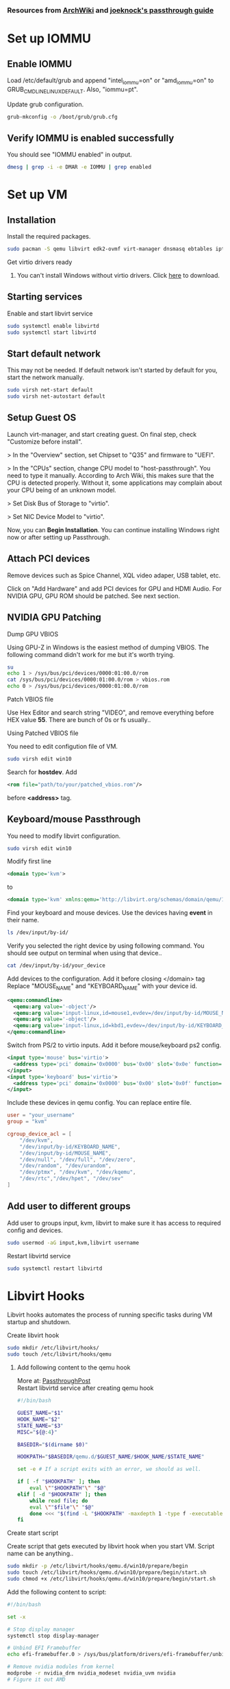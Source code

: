 *** Resources from [[https://wiki.archlinux.org/index.php/PCI_passthrough_via_OVMF][ArchWiki]] and [[https://github.com/joeknock90/Single-GPU-Passthrough][joeknock's passthrough guide]]
* Set up IOMMU
** Enable IOMMU
**** Load /etc/default/grub and append "intel_iommu=on" or "amd_iommu=on" to GRUB_CMDLINE_LINUX_DEFAULT. Also, "iommu=pt".
**** Update grub configuration.
#+BEGIN_SRC bash
  grub-mkconfig -o /boot/grub/grub.cfg
#+END_SRC
** Verify IOMMU is enabled successfully
**** You should see "IOMMU enabled" in output.
#+BEGIN_SRC bash
  dmesg | grep -i -e DMAR -e IOMMU | grep enabled
#+END_SRC
* Set up VM
** Installation
**** Install the required packages.
#+BEGIN_SRC bash
  sudo pacman -S qemu libvirt edk2-ovmf virt-manager dnsmasq ebtables iptables
#+END_SRC
**** Get virtio drivers ready
***** You can't install Windows without virtio drivers. Click [[https://fedorapeople.org/groups/virt/virtio-win/direct-downloads/stable-virtio/virtio-win.iso][here]] to download.
** Starting services
**** Enable and start libvirt service
#+BEGIN_SRC bash
  sudo systemctl enable libvirtd
  sudo systemctl start libvirtd
#+END_SRC
** Start default network
**** This may not be needed. If default network isn't started by default for you, start the network manually.
#+BEGIN_SRC bash
  sudo virsh net-start default
  sudo virsh net-autostart default
#+END_SRC
** Setup Guest OS
***** Launch virt-manager, and start creating guest. On final step, check "Customize before install".
***** > In the "Overview" section, set Chipset to "Q35" and firmware to "UEFI".
***** > In the "CPUs" section, change CPU model to "host-passthrough". You need to type it manually. According to Arch Wiki, this makes sure that the CPU is detected properly. Without it, some applications may complain about your CPU being of an unknown model.
***** > Set Disk Bus of Storage to "virtio".
***** > Set NIC Device Model to "virtio".
***** Now, you can *Begin Installation*. You can continue installing Windows right now or after setting up Passthrough.
** Attach PCI devices
**** Remove devices such as Spice Channel, XQL video adaper, USB tablet, etc.
**** Click on "Add Hardware" and add PCI devices for GPU and HDMI Audio. For NVIDIA GPU, GPU ROM should be patched. See next section.
** NVIDIA GPU Patching
**** Dump GPU VBIOS
Using GPU-Z in Windows is the easiest method of dumping VBIOS. The following command didn't work for me but it's worth trying.
#+BEGIN_SRC bash
  su
  echo 1 > /sys/bus/pci/devices/0000:01:00.0/rom
  cat /sys/bus/pci/devices/0000:01:00.0/rom > vbios.rom
  echo 0 > /sys/bus/pci/devices/0000:01:00.0/rom
#+END_SRC
**** Patch VBIOS file
Use Hex Editor and search string "VIDEO", and remove everything before HEX value *55*. There are bunch of 0s or fs usually..

**** Using Patched VBIOS file
You need to edit configution file of VM.
#+BEGIN_SRC bash
  sudo virsh edit win10
#+END_SRC
Search for *hostdev*. Add
#+BEGIN_SRC xml
  <rom file="path/to/your/patched_vbios.rom"/>
#+END_SRC
before *<address>* tag.
** Keyboard/mouse Passthrough
**** You need to modify libvirt configuration.
#+BEGIN_SRC bash
  sudo virsh edit win10
#+END_SRC
Modify first line
#+BEGIN_SRC xml
  <domain type='kvm'>
#+END_SRC
to
#+BEGIN_SRC xml
  <domain type='kvm' xmlns:qemu='http://libvirt.org/schemas/domain/qemu/1.0'>
#+END_SRC
**** Find your keyboard and mouse devices. Use the devices having *event* in their name.
#+BEGIN_SRC bash
  ls /dev/input/by-id/
#+END_SRC
**** Verify you selected the right device by using following command. You should see output on terminal when using that device..
#+BEGIN_SRC bash
  cat /dev/input/by-id/your_device
#+END_SRC
**** Add devices to the configuration. Add it before closing </domain> tag Replace "MOUSE_NAME" and "KEYBOARD_NAME" with your device id.
#+BEGIN_SRC xml
  <qemu:commandline>
    <qemu:arg value='-object'/>
    <qemu:arg value='input-linux,id=mouse1,evdev=/dev/input/by-id/MOUSE_NAME'/>
    <qemu:arg value='-object'/>
    <qemu:arg value='input-linux,id=kbd1,evdev=/dev/input/by-id/KEYBOARD_NAME,grab_all=on,repeat=on'/>
  </qemu:commandline>
#+END_SRC
**** Switch from PS/2 to virtio inputs. Add it before mouse/keyboard ps2 config.
#+BEGIN_SRC xml
  <input type='mouse' bus='virtio'>
    <address type='pci' domain='0x0000' bus='0x00' slot='0x0e' function='0x0'/>
  </input>
  <input type='keyboard' bus='virtio'>
    <address type='pci' domain='0x0000' bus='0x00' slot='0x0f' function='0x0'/>
  </input>
#+END_SRC
**** Include these devices in qemu config. You can replace entire file.
#+BEGIN_SRC conf
  user = "your_username"
  group = "kvm"

  cgroup_device_acl = [
      "/dev/kvm",
      "/dev/input/by-id/KEYBOARD_NAME",
      "/dev/input/by-id/MOUSE_NAME",
      "/dev/null", "/dev/full", "/dev/zero",
      "/dev/random", "/dev/urandom",
      "/dev/ptmx", "/dev/kvm", "/dev/kqemu",
      "/dev/rtc","/dev/hpet", "/dev/sev"
  ]
#+END_SRC
** Add user to different groups
**** Add user to groups input, kvm, libvirt to make sure it has access to required config and devices.
#+BEGIN_SRC bash
  sudo usermod -aG input,kvm,libvirt username
#+END_SRC
Restart libvirtd service
#+BEGIN_SRC bash
  sudo systemctl restart libvirtd
#+END_SRC
* Libvirt Hooks
***** Libvirt hooks automates the process of running specific tasks during VM startup and shutdown.
**** Create libvirt hook
#+BEGIN_SRC bash
  sudo mkdir /etc/libvirt/hooks/
  sudo touch /etc/libvirt/hooks/qemu
#+END_SRC
***** Add following content to the qemu hook
More at: [[https://passthroughpo.st/simple-per-vm-libvirt-hooks-with-the-vfio-tools-hook-helper/][PassthroughPost]] \\
Restart libvirtd service after creating qemu hook
#+BEGIN_SRC bash
  #!/bin/bash

  GUEST_NAME="$1"
  HOOK_NAME="$2"
  STATE_NAME="$3"
  MISC="${@:4}"

  BASEDIR="$(dirname $0)"

  HOOKPATH="$BASEDIR/qemu.d/$GUEST_NAME/$HOOK_NAME/$STATE_NAME"

  set -e # If a script exits with an error, we should as well.

  if [ -f "$HOOKPATH" ]; then
      eval \""$HOOKPATH"\" "$@"
  elif [ -d "$HOOKPATH" ]; then
      while read file; do
	  eval \""$file"\" "$@"
      done <<< "$(find -L "$HOOKPATH" -maxdepth 1 -type f -executable -print;)"
  fi
#+END_SRC
**** Create start script
Create script that gets executed by libvirt hook when you start VM. Script name can be anything..
#+BEGIN_SRC bash
  sudo mkdir -p /etc/libvirt/hooks/qemu.d/win10/prepare/begin
  sudo touch /etc/libvirt/hooks/qemu.d/win10/prepare/begin/start.sh
  sudo chmod +x /etc/libvirt/hooks/qemu.d/win10/prepare/begin/start.sh
#+END_SRC
Add the following content to script:
#+BEGIN_SRC bash
  #!/bin/bash

  set -x

  # Stop display manager
  systemctl stop display-manager

  # Unbind EFI Framebuffer
  echo efi-framebuffer.0 > /sys/bus/platform/drivers/efi-framebuffer/unbind

  # Remove nvidia modules from kernel
  modprobe -r nvidia_drm nvidia_modeset nvidia_uvm nvidia
  # Figure it out AMD

  # Detach GPU devices from host
  virsh nodedev-detach pci_0000_01_00_0
  virsh nodedev-detach pci_0000_01_00_1

  # Add vfio-pci to linux kernel
  modprobe vfio-pci
#+END_SRC
**** Create stop script
Create script that gets executed by libvirt hook when you shutdown/destroy VM. Script name can be anything..
#+BEGIN_SRC bash
  sudo mkdir -p /etc/libvirt/hooks/qemu.d/win10/release/end
  sudo touch /etc/libvirt/hooks/qemu.d/win10/release/end/shutdown.sh
  sudo chmod +x /etc/libvirt/hooks/qemu.d/win10/release/end/shutdown.sh
#+END_SRC
Add the following content to script:
#+BEGIN_SRC bash
  #!/bin/bash

  set -x

  # Remove vfio-pci from kernel
  modprobe -r vfio-pci

  # Attach GPU devices to host
  virsh nodedev-reattach pci_0000_01_00_0
  virsh nodedev-reattach pci_0000_01_00_1

  # Rebind framebuffer to host
  echo "efi-framebuffer.0" > /sys/bus/platform/drivers/efi-framebuffer/bind

  # Add NVIDIA modules back to kernel
  modprobe nvidia_drm
  modprobe nvidia_modeset
  modprobe nvidia_uvm
  modprobe nvidia

  # Restart Display Manager
  systemctl start display-manager
#+END_SRC
* Passing VM Audio to Host via Pulseaudio
Virtual machine's audio can be routed to host as an application using libvirt. \\
Add following config inside *<qemu:commandline>* tag we set up during keyboard/mouse passthrough.
#+BEGIN_SRC xml
  <qemu:arg value="-device"/>
  <qemu:arg value="ich9-intel-hda,bus=pcie.0,addr=0x1b"/>
  <qemu:arg value="-device"/>
  <qemu:arg value="hda-micro,audiodev=hda"/>
  <qemu:arg value="-audiodev"/>
  <qemu:arg value="pa,id=hda,server=unix:/tmp/pulse-socket"/>
#+END_SRC
* Tweaks
NVIDIA has troubles with VM. So, get ready to smash things up.
*** Switch to full KVM mode
Add to *<features>* tag.
#+BEGIN_SRC xml
  <ioapic driver='kvm'/>
#+END_SRC
*** Error 43 fix
NVIDIA checks if an hypervisor is running and fails if it detects one. It can be fixed by spoofing vendor_id for the hypervisor. \\
Add to *<hyperv>* tag
#+BEGIN_SRC xml
  <vendor_id state='on' value='whatever'/>
#+END_SRC
Add to *<features>* tag
#+BEGIN_SRC xml
  <kvm>
    <hidden state='on'/>
  </kvm>
#+END_SRC
